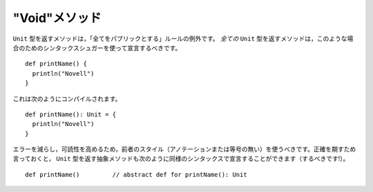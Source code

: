 .. "Void" Methods
"Void"メソッド
~~~~~~~~~~~~~~

.. The exception to the "annotate everything public" rule is methods which return
   ``Unit``.  *Any* method which returns ``Unit`` should be declared using Scala's
   syntactic sugar for that case::
``Unit`` 型を返すメソッドは，「全てをパブリックとする」ルールの例外です。 *全ての* ``Unit`` 型を返すメソッドは，このような場合のためのシンタックスシュガーを使って宣言するべきです。 ::
    
    def printName() {
      println("Novell")
    }
    
.. This compiles into::
これは次のようにコンパイルされます。 ::
    
    def printName(): Unit = {
      println("Novell")
    }
    
.. You should prefer the former style (without the annotation or the equals sign)
   as it reduces errors and improves readability.  For the record, it is also
   possible (and encouraged!) to declare abstract methods returning ``Unit`` with an
   analogous syntax::
エラーを減らし，可読性を高めるため，前者のスタイル（アノテーションまたは等号の無い）を使うべきです。正確を期すため言っておくと， ``Unit`` 型を返す抽象メソッドも次のように同様のシンタックスで宣言することができます（するべきです!）。 ::
    
    def printName()         // abstract def for printName(): Unit
    
